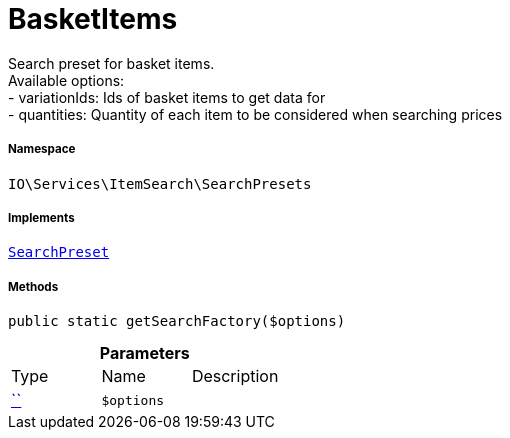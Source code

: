:table-caption!:
:example-caption!:
:source-highlighter: prettify
:sectids!:
[[io__basketitems]]
= BasketItems

Search preset for basket items. +
Available options: +
- variationIds: Ids of basket items to get data for +
- quantities:   Quantity of each item to be considered when searching prices



===== Namespace

`IO\Services\ItemSearch\SearchPresets`


===== Implements
xref:IO/Services/ItemSearch/SearchPresets/SearchPreset.adoc#[`SearchPreset`]




===== Methods

[source%nowrap, php, subs=+macros]
[#getsearchfactory]
----

public static getSearchFactory($options)

----







.*Parameters*
|===
|Type |Name |Description
|         xref:5.0.0@plugin-::.adoc#[``]
a|`$options`
|
|===


